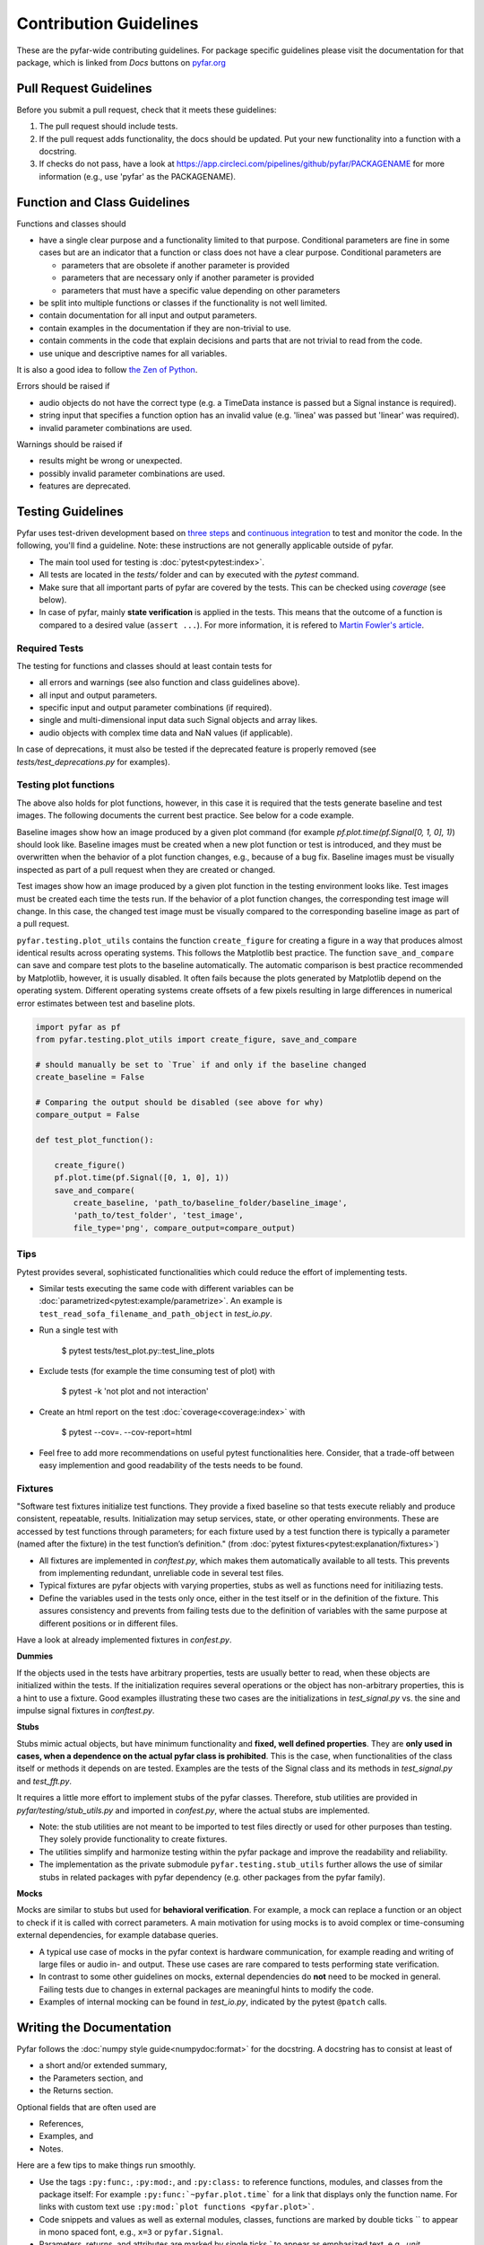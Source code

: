 .. highlight:: shell

=======================
Contribution Guidelines
=======================

These are the pyfar-wide contributing guidelines. For package specific guidelines please visit the documentation for that package, which is linked from *Docs* buttons on `pyfar.org <https://pyfar.org>`_

Pull Request Guidelines
-----------------------

Before you submit a pull request, check that it meets these guidelines:

1. The pull request should include tests.
2. If the pull request adds functionality, the docs should be updated. Put your new functionality into a function with a docstring.
3. If checks do not pass, have a look at https://app.circleci.com/pipelines/github/pyfar/PACKAGENAME for more information (e.g., use 'pyfar' as the PACKAGENAME).

Function and Class Guidelines
-----------------------------

Functions and classes should

* have a single clear purpose and a functionality limited to that purpose. Conditional parameters are fine in some cases but are an indicator that a function or class does not have a clear purpose. Conditional parameters are

  - parameters that are obsolete if another parameter is provided
  - parameters that are necessary only if another parameter is provided
  - parameters that must have a specific value depending on other parameters

* be split into multiple functions or classes if the functionality is not well limited.
* contain documentation for all input and output parameters.
* contain examples in the documentation if they are non-trivial to use.
* contain comments in the code that explain decisions and parts that are not trivial to read from the code.
* use unique and descriptive names for all variables.

It is also a good idea to follow `the Zen of Python <https://peps.python.org/pep-0020/>`_.

Errors should be raised if

* audio objects do not have the correct type (e.g. a TimeData instance is passed but a Signal instance is required).
* string input that specifies a function option has an invalid value (e.g. 'linea' was passed but 'linear' was required).
* invalid parameter combinations are used.

Warnings should be raised if

* results might be wrong or unexpected.
* possibly invalid parameter combinations are used.
* features are deprecated.


Testing Guidelines
-----------------------
Pyfar uses test-driven development based on `three steps <https://martinfowler.com/bliki/TestDrivenDevelopment.html>`_ and `continuous integration <https://en.wikipedia.org/wiki/Continuous_integration>`_ to test and monitor the code.
In the following, you'll find a guideline. Note: these instructions are not generally applicable outside of pyfar.

- The main tool used for testing is :doc:`pytest<pytest:index>`.
- All tests are located in the *tests/* folder and can by executed with the `pytest` command.
- Make sure that all important parts of pyfar are covered by the tests. This can be checked using *coverage* (see below).
- In case of pyfar, mainly **state verification** is applied in the tests. This means that the outcome of a function is compared to a desired value (``assert ...``). For more information, it is refered to `Martin Fowler's article <https://martinfowler.com/articles/mocksArentStubs.html>`_.

Required Tests
~~~~~~~~~~~~~~

The testing for functions and classes should at least contain tests for

- all errors and warnings (see also function and class guidelines above).
- all input and output parameters.
- specific input and output parameter combinations (if required).
- single and multi-dimensional input data such Signal objects and array likes.
- audio objects with complex time data and NaN values (if applicable).

In case of deprecations, it must also be tested if the deprecated feature is properly removed (see `tests/test_deprecations.py` for examples).

Testing plot functions
~~~~~~~~~~~~~~~~~~~~~~~~~~

The above also holds for plot functions, however, in this case it is required that the tests generate baseline and test images. The following documents the current best practice. See below for a code example.

Baseline images show how an image produced by a given plot command (for example `pf.plot.time(pf.Signal[0, 1, 0], 1)`) should look like. Baseline images must be created when a new plot function or test is introduced, and they must be overwritten when the behavior of a plot function changes, e.g., because of a bug fix. Baseline images must be visually inspected as part of a pull request when they are created or changed.

Test images show how an image produced by a given plot function in the testing environment looks like. Test images must be created each time the tests run. If the behavior of a plot function changes, the corresponding test image will change. In this case, the changed test image must be visually compared to the corresponding baseline image as part of a pull request.

``pyfar.testing.plot_utils`` contains the function ``create_figure`` for creating a figure in a way that produces almost identical results across operating systems. This follows the Matplotlib best practice. The function ``save_and_compare`` can save and compare test plots to the baseline automatically. The automatic comparison is best practice recommended by Matplotlib, however, it is usually disabled. It often fails because the plots generated by Matplotlib depend on the operating system. Different operating systems create offsets of a few pixels resulting in large differences in numerical error estimates between test and baseline plots.

.. code-block:: python

    import pyfar as pf
    from pyfar.testing.plot_utils import create_figure, save_and_compare

    # should manually be set to `True` if and only if the baseline changed
    create_baseline = False

    # Comparing the output should be disabled (see above for why)
    compare_output = False

    def test_plot_function():

        create_figure()
        pf.plot.time(pf.Signal([0, 1, 0], 1))
        save_and_compare(
            create_baseline, 'path_to/baseline_folder/baseline_image',
            'path_to/test_folder', 'test_image',
            file_type='png', compare_output=compare_output)

Tips
~~~~~~~~~~~
Pytest provides several, sophisticated functionalities which could reduce the effort of implementing tests.

- Similar tests executing the same code with different variables can be :doc:`parametrized<pytest:example/parametrize>`. An example is ``test_read_sofa_filename_and_path_object`` in *test_io.py*.

- Run a single test with

    $ pytest tests/test_plot.py::test_line_plots

- Exclude tests (for example the time consuming test of plot) with

    $ pytest -k 'not plot and not interaction'

- Create an html report on the test :doc:`coverage<coverage:index>` with

    $ pytest --cov=. --cov-report=html

- Feel free to add more recommendations on useful pytest functionalities here. Consider, that a trade-off between easy implemention and good readability of the tests needs to be found.

Fixtures
~~~~~~~~
"Software test fixtures initialize test functions. They provide a fixed baseline so that tests execute reliably and produce consistent, repeatable, results. Initialization may setup services, state, or other operating environments. These are accessed by test functions through parameters; for each fixture used by a test function there is typically a parameter (named after the fixture) in the test function’s definition." (from :doc:`pytest fixtures<pytest:explanation/fixtures>`)

- All fixtures are implemented in *conftest.py*, which makes them automatically available to all tests. This prevents from implementing redundant, unreliable code in several test files.
- Typical fixtures are pyfar objects with varying properties, stubs as well as functions need for initiliazing tests.
- Define the variables used in the tests only once, either in the test itself or in the definition of the fixture. This assures consistency and prevents from failing tests due to the definition of variables with the same purpose at different positions or in different files.

Have a look at already implemented fixtures in *confest.py*.

**Dummies**

If the objects used in the tests have arbitrary properties, tests are usually better to read, when these objects are initialized within the tests. If the initialization requires several operations or the object has non-arbitrary properties, this is a hint to use a fixture.
Good examples illustrating these two cases are the initializations in *test_signal.py* vs. the sine and impulse signal fixtures in *conftest.py*.

**Stubs**

Stubs mimic actual objects, but have minimum functionality and **fixed, well defined properties**. They are **only used in cases, when a dependence on the actual pyfar class is prohibited**. This is the case, when functionalities of the class itself or methods it depends on are tested. Examples are the tests of the Signal class and its methods in *test_signal.py* and *test_fft.py*.

It requires a little more effort to implement stubs of the pyfar classes. Therefore, stub utilities are provided in *pyfar/testing/stub_utils.py* and imported in *confest.py*, where the actual stubs are implemented.

- Note: the stub utilities are not meant to be imported to test files directly or used for other purposes than testing. They solely provide functionality to create fixtures.
- The utilities simplify and harmonize testing within the pyfar package and improve the readability and reliability.
- The implementation as the private submodule ``pyfar.testing.stub_utils``  further allows the use of similar stubs in related packages with pyfar dependency (e.g. other packages from the pyfar family).

**Mocks**

Mocks are similar to stubs but used for **behavioral verification**. For example, a mock can replace a function or an object to check if it is called with correct parameters. A main motivation for using mocks is to avoid complex or time-consuming external dependencies, for example database queries.

- A typical use case of mocks in the pyfar context is hardware communication, for example reading and writing of large files or audio in- and output. These use cases are rare compared to tests performing state verification.
- In contrast to some other guidelines on mocks, external dependencies do **not** need to be mocked in general. Failing tests due to changes in external packages are meaningful hints to modify the code.
- Examples of internal mocking can be found in *test_io.py*, indicated by the pytest ``@patch`` calls.


Writing the Documentation
-------------------------

Pyfar follows the :doc:`numpy style guide<numpydoc:format>` for the docstring. A docstring has to consist at least of

- a short and/or extended summary,
- the Parameters section, and
- the Returns section.

Optional fields that are often used are

- References,
- Examples, and
- Notes.

Here are a few tips to make things run smoothly.

- Use the tags ``:py:func:``, ``:py:mod:``, and ``:py:class:`` to reference functions, modules, and classes from the package itself: For example ``:py:func:`~pyfar.plot.time``` for a link that displays only the function name. For links with custom text use ``:py:mod:`plot functions <pyfar.plot>```.
- Code snippets and values as well as external modules, classes, functions are marked by double ticks \`\` to appear in mono spaced font, e.g., ``x=3`` or ``pyfar.Signal``.
- Parameters, returns, and attributes are marked by single ticks \` to appear as emphasized text, e.g., *unit*.
- Use ``[#]_`` and ``.. [#]`` to get automatically numbered footnotes.
- Do not use footnotes in the short summary. Only use footnotes in the extended summary if there is a short summary. Otherwise, it messes with the auto-footnotes.
- If a method or class takes or returns pyfar objects defined in the package for example write ``parameter_name : Signal``. This will create a link to the ``pyfar.Signal`` class.
- If a method or class takes or returns pyfar objects from other packages for example write ``parameter_name : :py:class:`~pyfar.classes.audio.Signal``` to create the link. Note that this requires an intersphinx mapping in `docs/conf.py` in this case ``intersphinx_mapping = {'pyfar': ('https://pyfar.readthedocs.io/en/stable/', None)}``.
- you can refer to the gallery notebooks using ``:doc:`gallery:gallery/interactive/pyfar_audio_objects```. A section of a notebook can be referenced using ``:ref:`gallery:/gallery/interactive/fast_fourier_transform.ipynb#fft-normalizations```.
- you can use ``python -m sphinx.ext.intersphinx https://pyfar-gallery.readthedocs.io/en/latest/objects.inv > mapping.txt`` to write the mapping for e.g. gallery into a textfile.
- note that sphinx links should be used everywhere except within gallery notebooks.
- Plots can be included in the documentation by using the prefix ``.. plot::`` followed by an empty line and an indented block containing the code for the plot. See `pyfar.plot.line.time.py` for examples.

See the `Sphinx homepage <https://www.sphinx-doc.org>`_ for more information.

Building the Documentation
--------------------------

You can build the documentation of your branch using Sphinx by executing the make script inside the docs folder.

.. code-block:: console

    $ cd docs/
    $ make html -j

The ``-j`` option uses multiple cores to speed up the build process in Linux and Mac. After Sphinx finishes you can open the generated html using any browser.

.. code-block:: console

    $ docs/_build/index.html

Note that some warnings are only shown the first time you build the
documentation. To show the warnings again use

.. code-block:: console

    $ make clean

before building the documentation.


Deploying
---------

A reminder for the maintainers on how to deploy.

- Commit all changes to develop.
- Update HISTORY.rst in develop.
- Merge develop into main.

Switch to main to update the version::

$ bumpversion patch --verbose  # possible version bumps: major / minor / patch
$ git push --follow-tags

The testing platform will then deploy to PyPI if tests pass.

- Merge main back into develop.
